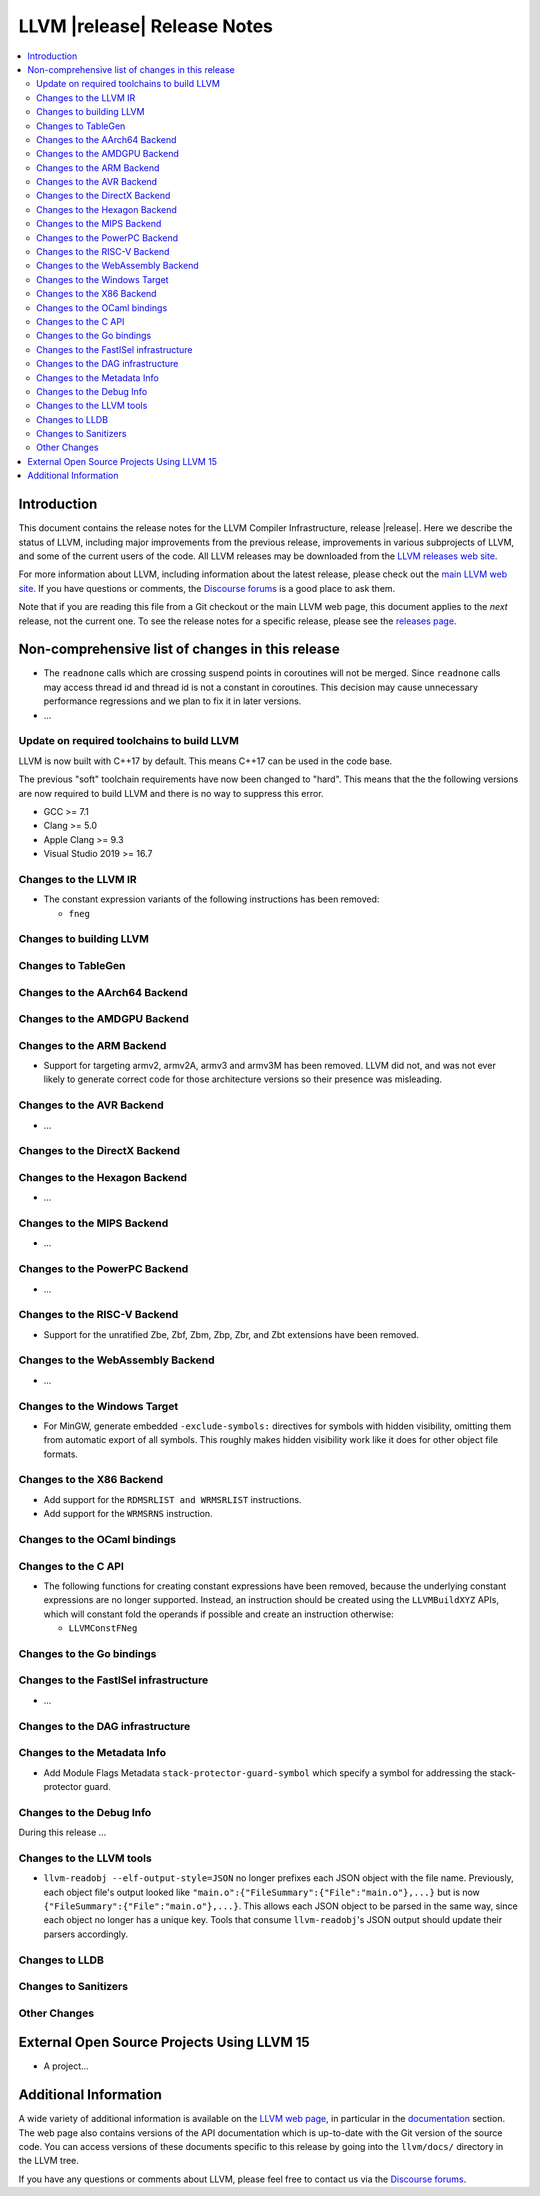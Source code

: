 ============================
LLVM |release| Release Notes
============================

.. contents::
    :local:

.. only:: PreRelease

  .. warning::
     These are in-progress notes for the upcoming LLVM |version| release.
     Release notes for previous releases can be found on
     `the Download Page <https://releases.llvm.org/download.html>`_.


Introduction
============

This document contains the release notes for the LLVM Compiler Infrastructure,
release |release|.  Here we describe the status of LLVM, including major improvements
from the previous release, improvements in various subprojects of LLVM, and
some of the current users of the code.  All LLVM releases may be downloaded
from the `LLVM releases web site <https://llvm.org/releases/>`_.

For more information about LLVM, including information about the latest
release, please check out the `main LLVM web site <https://llvm.org/>`_.  If you
have questions or comments, the `Discourse forums
<https://discourse.llvm.org>`_ is a good place to ask
them.

Note that if you are reading this file from a Git checkout or the main
LLVM web page, this document applies to the *next* release, not the current
one.  To see the release notes for a specific release, please see the `releases
page <https://llvm.org/releases/>`_.

Non-comprehensive list of changes in this release
=================================================
.. NOTE
   For small 1-3 sentence descriptions, just add an entry at the end of
   this list. If your description won't fit comfortably in one bullet
   point (e.g. maybe you would like to give an example of the
   functionality, or simply have a lot to talk about), see the `NOTE` below
   for adding a new subsection.

*  The ``readnone`` calls which are crossing suspend points in coroutines will
   not be merged. Since ``readnone`` calls may access thread id and thread id
   is not a constant in coroutines. This decision may cause unnecessary
   performance regressions and we plan to fix it in later versions.

* ...

Update on required toolchains to build LLVM
-------------------------------------------

LLVM is now built with C++17 by default. This means C++17 can be used in
the code base.

The previous "soft" toolchain requirements have now been changed to "hard".
This means that the the following versions are now required to build LLVM
and there is no way to suppress this error.

* GCC >= 7.1
* Clang >= 5.0
* Apple Clang >= 9.3
* Visual Studio 2019 >= 16.7

Changes to the LLVM IR
----------------------

* The constant expression variants of the following instructions has been
  removed:

  * ``fneg``

Changes to building LLVM
------------------------

Changes to TableGen
-------------------

Changes to the AArch64 Backend
------------------------------

Changes to the AMDGPU Backend
-----------------------------

Changes to the ARM Backend
--------------------------

* Support for targeting armv2, armv2A, armv3 and armv3M has been removed.
  LLVM did not, and was not ever likely to generate correct code for those
  architecture versions so their presence was misleading.

Changes to the AVR Backend
--------------------------

* ...

Changes to the DirectX Backend
------------------------------

Changes to the Hexagon Backend
------------------------------

* ...

Changes to the MIPS Backend
---------------------------

* ...

Changes to the PowerPC Backend
------------------------------

* ...

Changes to the RISC-V Backend
-----------------------------

* Support for the unratified Zbe, Zbf, Zbm, Zbp, Zbr, and Zbt extensions have
  been removed.

Changes to the WebAssembly Backend
----------------------------------

* ...

Changes to the Windows Target
-----------------------------

* For MinGW, generate embedded ``-exclude-symbols:`` directives for symbols
  with hidden visibility, omitting them from automatic export of all symbols.
  This roughly makes hidden visibility work like it does for other object
  file formats.

Changes to the X86 Backend
--------------------------

* Add support for the ``RDMSRLIST and WRMSRLIST`` instructions.
* Add support for the ``WRMSRNS`` instruction.

Changes to the OCaml bindings
-----------------------------


Changes to the C API
--------------------

* The following functions for creating constant expressions have been removed,
  because the underlying constant expressions are no longer supported. Instead,
  an instruction should be created using the ``LLVMBuildXYZ`` APIs, which will
  constant fold the operands if possible and create an instruction otherwise:

  * ``LLVMConstFNeg``

Changes to the Go bindings
--------------------------


Changes to the FastISel infrastructure
--------------------------------------

* ...

Changes to the DAG infrastructure
---------------------------------


Changes to the Metadata Info
---------------------------------

* Add Module Flags Metadata ``stack-protector-guard-symbol`` which specify a
  symbol for addressing the stack-protector guard.

Changes to the Debug Info
---------------------------------

During this release ...

Changes to the LLVM tools
---------------------------------

* ``llvm-readobj --elf-output-style=JSON`` no longer prefixes each JSON object
  with the file name. Previously, each object file's output looked like
  ``"main.o":{"FileSummary":{"File":"main.o"},...}`` but is now
  ``{"FileSummary":{"File":"main.o"},...}``. This allows each JSON object to be
  parsed in the same way, since each object no longer has a unique key. Tools
  that consume ``llvm-readobj``'s JSON output should update their parsers
  accordingly.

Changes to LLDB
---------------------------------

Changes to Sanitizers
---------------------


Other Changes
-------------

External Open Source Projects Using LLVM 15
===========================================

* A project...

Additional Information
======================

A wide variety of additional information is available on the `LLVM web page
<https://llvm.org/>`_, in particular in the `documentation
<https://llvm.org/docs/>`_ section.  The web page also contains versions of the
API documentation which is up-to-date with the Git version of the source
code.  You can access versions of these documents specific to this release by
going into the ``llvm/docs/`` directory in the LLVM tree.

If you have any questions or comments about LLVM, please feel free to contact
us via the `Discourse forums <https://discourse.llvm.org>`_.
